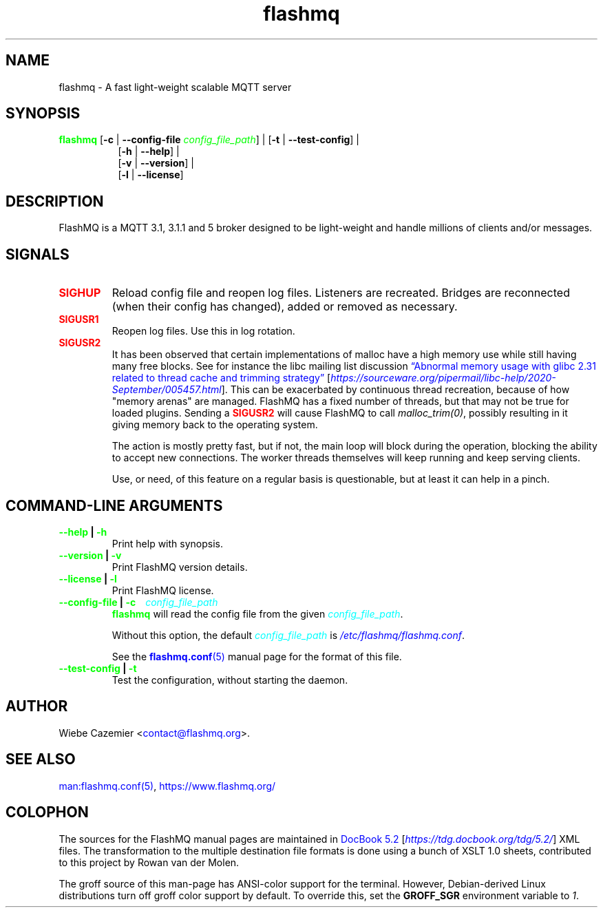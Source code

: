 .if \n(.g .ds T< \\FC
.if \n(.g .ds T> \\F[\n[.fam]]
.color
.de URL
\\$2 \(la\\$1\(ra\\$3
..
.if \n(.g .mso www.tmac
.TH flashmq 1 "Jun 05 2024" "" ""
.SH NAME
flashmq \- A fast light-weight scalable MQTT server
.SH SYNOPSIS
'nh
.fi
.ad l
\fB\m[green]flashmq\m[]\fR \kx
.if (\nx>(\n(.l/2)) .nr x (\n(.l/5)
'in \n(.iu+\nxu
[\fB-c\fR | \fB--config-file\fR \fI\m[green]config_file_path\m[]\fR] | [\fB-t\fR | \fB--test-config\fR] | 
.br
[\fB-h\fR | \fB--help\fR] | 
.br
[\fB-v\fR | \fB--version\fR] | 
.br
[\fB-l\fR | \fB--license\fR]
.SH DESCRIPTION
FlashMQ is a MQTT 3.1, 3.1.1 and 5 broker designed to be light-weight and handle millions of clients and/or messages.
.SH SIGNALS
.TP
\*(T<\fB\fB\m[red]SIGHUP\m[]\fR\fR\*(T>
Reload config file and reopen log files. Listeners are recreated. Bridges are reconnected (when their config has changed), added or removed as necessary.
.TP
\*(T<\fB\fB\m[red]SIGUSR1\m[]\fR\fR\*(T>
Reopen log files. Use this in log rotation.
.TP
\*(T<\fB\fB\m[red]SIGUSR2\m[]\fR\fR\*(T>
It has been observed that certain implementations of malloc have a high memory use while still having many free blocks. See for instance the libc mailing list discussion \m[blue]\[lq]Abnormal memory usage with glibc 2.31 related to thread cache and trimming strategy\[rq]\m[] \(lB\fI\m[blue]https://sourceware.org/pipermail/libc-help/2020-September/005457.html\m[]\fR\(rB. This can be exacerbated by continuous thread recreation, because of how "memory arenas" are managed. FlashMQ has a fixed number of threads, but that may not be true for loaded plugins. Sending a \fB\m[red]SIGUSR2\m[]\fR will cause FlashMQ to call \fImalloc_trim(0)\fR, possibly resulting in it giving memory back to the operating system.

The action is mostly pretty fast, but if not, the main loop will block during the operation, blocking the ability to accept new connections. The worker threads themselves will keep running and keep serving clients.

Use, or need, of this feature on a regular basis is questionable, but at least it can help in a pinch.
.SH COMMAND-LINE ARGUMENTS
.TP
\*(T<\fB\m[green]--help\m[] | \m[green]-h\m[]\fR\*(T>
Print help with synopsis.
.TP
\*(T<\fB\m[green]--version\m[] | \m[green]-v\m[]\fR\*(T>
Print FlashMQ version details.
.TP
\*(T<\fB\m[green]--license\m[] | \m[green]-l\m[]\fR\*(T>
Print FlashMQ license.
.TP
\*(T<\fB\m[green]--config-file\m[] | \m[green]-c\m[] \fI\m[cyan]config_file_path\m[]\fR\fR\*(T>
\fB\m[green]flashmq\m[]\fR will read the config file from the given \fI\m[cyan]config_file_path\m[]\fR.

Without this option, the default \fI\m[cyan]config_file_path\m[]\fR is \fI\m[blue]/etc/flashmq/flashmq.conf\m[]\fR.

See the \m[blue]\fBflashmq.conf\fR(5)\m[] manual page for the format of this file.
.TP
\*(T<\fB\m[green]--test-config\m[] | \m[green]-t\m[]\fR\*(T>
Test the configuration, without starting the daemon.
.SH AUTHOR
Wiebe Cazemier <\m[blue]contact@flashmq.org\m[]>.
.SH SEE ALSO
\m[blue]man:flashmq.conf\fR(5)\m[], \m[blue]https://www.flashmq.org/\m[]
.SH COLOPHON
The sources for the FlashMQ manual pages are maintained in \m[blue]DocBook 5.2\m[] \(lB\fI\m[blue]https://tdg.docbook.org/tdg/5.2/\m[]\fR\(rB XML files.  The transformation to the multiple destination file formats is done using a bunch of XSLT 1.0 sheets, contributed to this project by Rowan van der Molen.

The groff source of this man-page has ANSI-color support for the terminal.  However, Debian-derived Linux distributions turn off groff color support by default.  To override this, set the \fBGROFF_SGR\fR environment variable to \fI1\fR.
